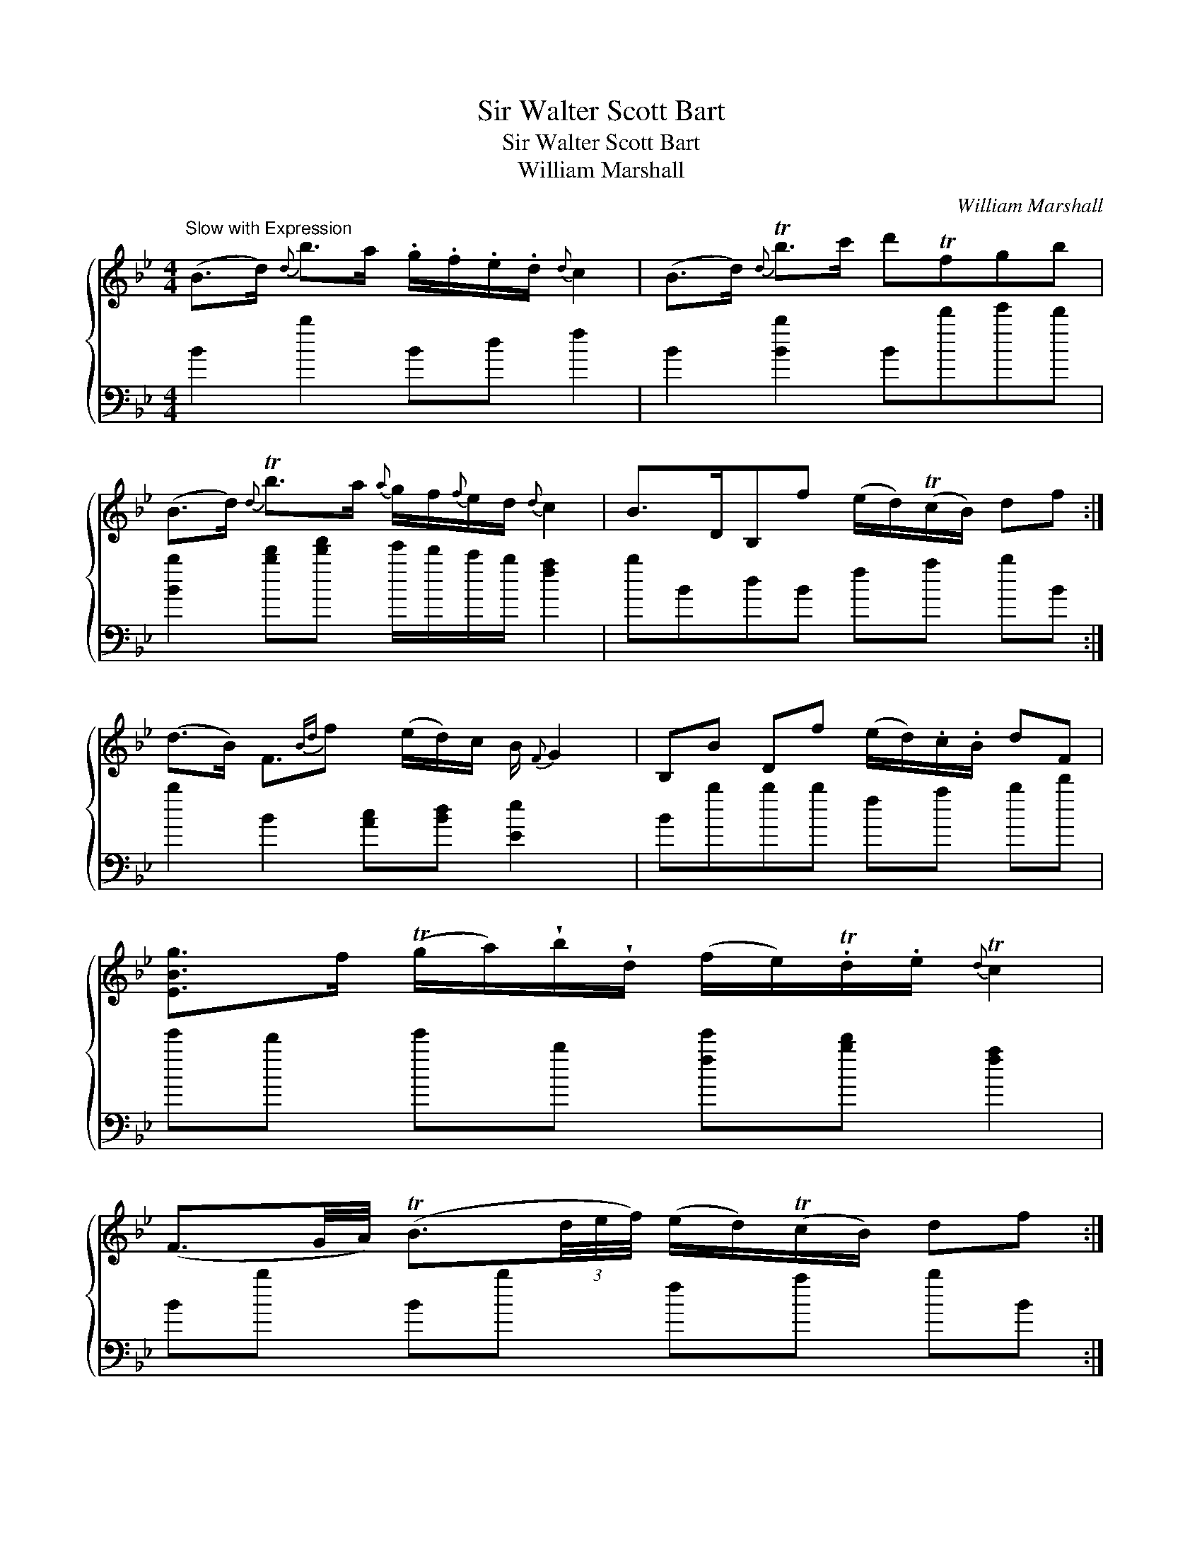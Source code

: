 X:1
T:Sir Walter Scott Bart
T:Sir Walter Scott Bart
T:William Marshall
C:William Marshall
%%score { 1 2 }
L:1/8
M:4/4
K:Bb
V:1 treble 
V:2 bass 
V:1
"^Slow with Expression" (B>d){d} b>a .g/.f/.e/.d/{d} c2 | (B>d){d} Tb>c' d'Tfgb | %2
 (B>d){d} Tb>a{a} g/f/{f}e/d/{d} c2 | B>DB,f (e/d/)(Tc/B/) df :| %4
 (d>B) F3/2{Bd}f (e/d/)c/ B/{F} G2 | B,B Df (e/d/).c/.B/ dF | %6
 [EBg]>f (Tg/a/)!wedge!b/!wedge!d/ (f/e/).Td/.e/{d} Tc2 | %7
 (F3/2G/4A/4) (TB3/2(3d/4e/4f/4) (e/d/)(Tc/B/) df :| %8
V:2
 B2 b2 Bd f2 | B2 [Bb]2 Bd'e'd' | [Bb]2 [bd'][d'f'] e'/d'/c'/b/ [fa]2 | bBdB fa bB :| %4
 b2 B2 [Ac][Bd] [Ee]2 x/ | Bbbb fa bd' | e'd' e'b [fe'][bd'] [fa]2 | Bb Bb fa bB :| %8


